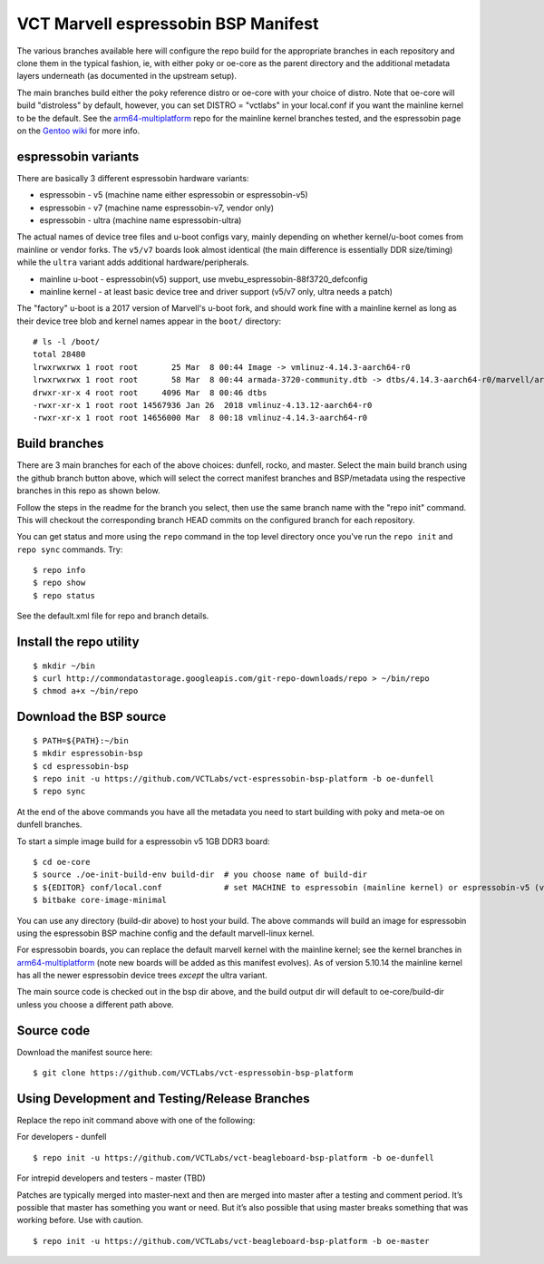 ======================================
 VCT Marvell espressobin BSP Manifest
======================================

The various branches available here will configure the repo build
for the appropriate branches in each repository and clone them in the typical fashion,
ie, with either poky or oe-core as the parent directory and the additional metadata
layers underneath (as documented in the upstream setup).

The main branches build either the poky reference distro or oe-core with your choice
of distro.  Note that oe-core will build "distroless" by default, however, you can set
DISTRO = "vctlabs" in your local.conf if you want the mainline kernel to be the default.
See the `arm64-multiplatform`_ repo for the mainline kernel branches tested, and the
espressobin page on the `Gentoo wiki`_ for more info.

.. _Gentoo wiki: https://wiki.gentoo.org/wiki/ESPRESSOBin
.. _arm64-multiplatform: https://github.com/sarnold/arm64-multiplatform

espressobin variants
--------------------

There are basically 3 different espressobin hardware variants:

* espressobin - v5 (machine name either espressobin or espressobin-v5)
* espressobin - v7 (machine name espressobin-v7, vendor only)
* espressobin - ultra (machine name espressobin-ultra)

The actual names of device tree files and u-boot configs vary, mainly depending
on whether kernel/u-boot comes from mainline or vendor forks.  The ``v5/v7``
boards look almost identical (the main difference is essentially DDR size/timing)
while the ``ultra`` variant adds additional hardware/peripherals.

* mainline u-boot - espressobin(v5) support, use mvebu_espressobin-88f3720_defconfig
* mainline kernel - at least basic device tree and driver support (v5/v7 only, ultra needs a patch)

The "factory" u-boot is a 2017 version of Marvell's u-boot fork, and should
work fine with a mainline kernel as long as their device tree blob and kernel
names appear in the ``boot/`` directory::

  # ls -l /boot/
  total 28480
  lrwxrwxrwx 1 root root       25 Mar  8 00:44 Image -> vmlinuz-4.14.3-aarch64-r0
  lrwxrwxrwx 1 root root       58 Mar  8 00:44 armada-3720-community.dtb -> dtbs/4.14.3-aarch64-r0/marvell/armada-3720-espressobin.dtb
  drwxr-xr-x 4 root root     4096 Mar  8 00:46 dtbs
  -rwxr-xr-x 1 root root 14567936 Jan 26  2018 vmlinuz-4.13.12-aarch64-r0
  -rwxr-xr-x 1 root root 14656000 Mar  8 00:18 vmlinuz-4.14.3-aarch64-r0


Build branches
--------------

There are 3 main branches for each of the above choices: dunfell, rocko, and master.
Select the main build branch using the github branch button above, which will select the
correct manifest branches and BSP/metadata using the respective branches in this
repo as shown below.

Follow the steps in the readme for the branch you select, then use the same branch
name with the "repo init" command.  This will checkout the
corresponding branch HEAD commits on the configured branch for each repository.

You can get status and more using the ``repo`` command in the top level directory
once you've run the ``repo init`` and ``repo sync`` commands.  Try::

  $ repo info
  $ repo show
  $ repo status

See the default.xml file for repo and branch details.


Install the repo utility
------------------------

::

  $ mkdir ~/bin
  $ curl http://commondatastorage.googleapis.com/git-repo-downloads/repo > ~/bin/repo
  $ chmod a+x ~/bin/repo


Download the BSP source
-----------------------

::

  $ PATH=${PATH}:~/bin
  $ mkdir espressobin-bsp
  $ cd espressobin-bsp
  $ repo init -u https://github.com/VCTLabs/vct-espressobin-bsp-platform -b oe-dunfell
  $ repo sync

At the end of the above commands you have all the metadata you need to start
building with poky and meta-oe on dunfell branches.

To start a simple image build for a espressobin v5 1GB DDR3 board::

  $ cd oe-core
  $ source ./oe-init-build-env build-dir  # you choose name of build-dir
  $ ${EDITOR} conf/local.conf             # set MACHINE to espressobin (mainline kernel) or espressobin-v5 (vendor kernel)
  $ bitbake core-image-minimal



You can use any directory (build-dir above) to host your build. The above
commands will build an image for espressobin using the espressobin BSP
machine config and the default marvell-linux kernel.

For espressobin boards, you can replace the default marvell kernel with
the mainline kernel; see the kernel branches in `arm64-multiplatform`_
(note new boards will be added as this manifest evolves).  As of version
5.10.14 the mainline kernel has all the newer espressobin device trees
*except* the ultra variant.

The main source code is checked out in the bsp dir above, and the build
output dir will default to oe-core/build-dir unless you choose a different
path above.


Source code
-----------

Download the manifest source here::

  $ git clone https://github.com/VCTLabs/vct-espressobin-bsp-platform


Using Development and Testing/Release Branches
----------------------------------------------

Replace the repo init command above with one of the following:

For developers - dunfell

::

  $ repo init -u https://github.com/VCTLabs/vct-beagleboard-bsp-platform -b oe-dunfell

For intrepid developers and testers - master (TBD)

Patches are typically merged into master-next and then are merged into master
after a testing and comment period. It’s possible that master has
something you want or need.  But it’s also possible that using master
breaks something that was working before.  Use with caution.

::

  $ repo init -u https://github.com/VCTLabs/vct-beagleboard-bsp-platform -b oe-master

